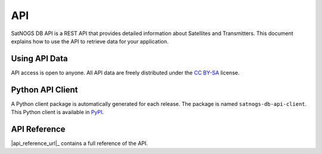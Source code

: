 API
===

SatNOGS DB API is a REST API that provides detailed information about Satellites and Transmitters.
This document explains how to use the API to retrieve data for your application.


Using API Data
--------------

API access is open to anyone.
All API data are freely distributed under the `CC BY-SA <https://creativecommons.org/licenses/by-sa/4.0/>`_ license.


Python API Client
-----------------

A Python client package is automatically generated for each release.
The package is named ``satnogs-db-api-client``.
This Python client is available in `PyPI <https://pypi.org/project/satnogs-db-api-client/>`_.


API Reference
-------------

|api_reference_url|_ contains a full reference of the API.
